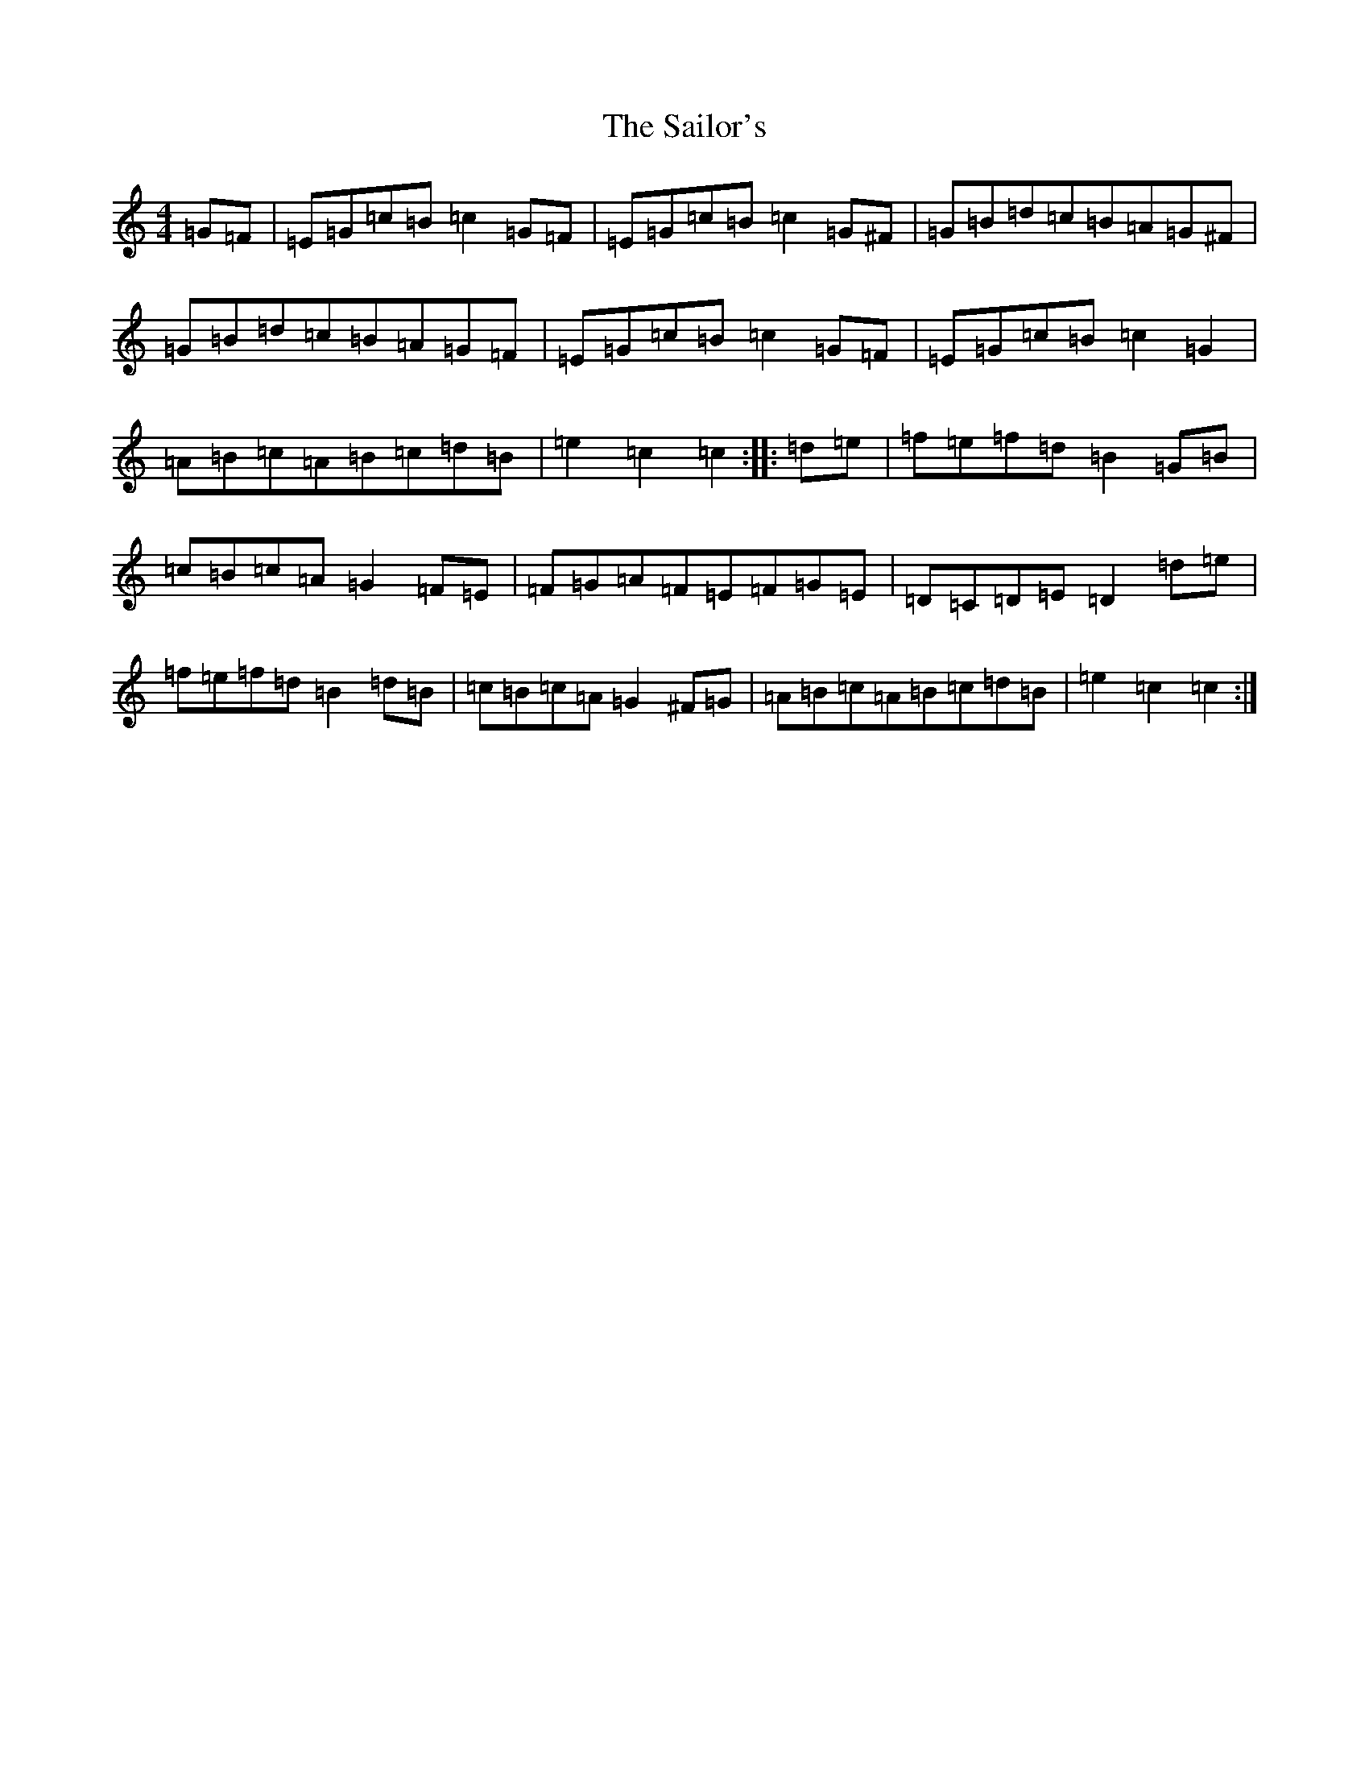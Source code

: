 X: 18742
T: Sailor's, The
S: https://thesession.org/tunes/3241#setting3241
Z: D Major
R: hornpipe
M: 4/4
L: 1/8
K: C Major
=G=F|=E=G=c=B=c2=G=F|=E=G=c=B=c2=G^F|=G=B=d=c=B=A=G^F|=G=B=d=c=B=A=G=F|=E=G=c=B=c2=G=F|=E=G=c=B=c2=G2|=A=B=c=A=B=c=d=B|=e2=c2=c2:||:=d=e|=f=e=f=d=B2=G=B|=c=B=c=A=G2=F=E|=F=G=A=F=E=F=G=E|=D=C=D=E=D2=d=e|=f=e=f=d=B2=d=B|=c=B=c=A=G2^F=G|=A=B=c=A=B=c=d=B|=e2=c2=c2:|